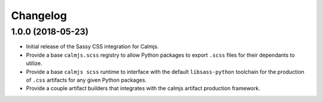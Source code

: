 Changelog
=========

1.0.0 (2018-05-23)
------------------

- Initial release of the Sassy CSS integration for Calmjs.
- Provide a base ``calmjs.scss`` registry to allow Python packages to
  export ``.scss`` files for their dependants to utilize.
- Provide a base ``calmjs scss`` runtime to interface with the default
  ``libsass-python`` toolchain for the production of ``.css`` artifacts
  for any given Python packages.
- Provide a couple artifact builders that integrates with the calmjs
  artifact production framework.
